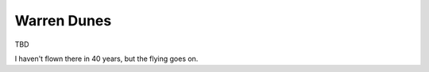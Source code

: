 ************************************************
Warren Dunes
************************************************

TBD 

I haven't flown there in 40 years, but the flying goes on.